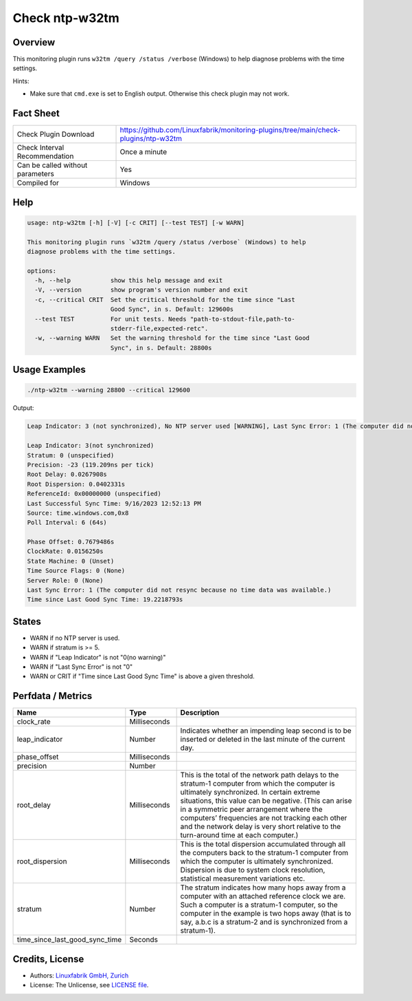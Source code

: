 Check ntp-w32tm
===============

Overview
--------

This monitoring plugin runs ``w32tm /query /status /verbose`` (Windows) to help diagnose problems with the time settings.

Hints:

* Make sure that ``cmd.exe`` is set to English output. Otherwise this check plugin may not work.


Fact Sheet
----------

.. csv-table::
    :widths: 30, 70

    "Check Plugin Download",                "https://github.com/Linuxfabrik/monitoring-plugins/tree/main/check-plugins/ntp-w32tm"
    "Check Interval Recommendation",        "Once a minute"
    "Can be called without parameters",     "Yes"
    "Compiled for",                         "Windows"


Help
----

.. code-block:: text

    usage: ntp-w32tm [-h] [-V] [-c CRIT] [--test TEST] [-w WARN]

    This monitoring plugin runs `w32tm /query /status /verbose` (Windows) to help
    diagnose problems with the time settings.

    options:
      -h, --help           show this help message and exit
      -V, --version        show program's version number and exit
      -c, --critical CRIT  Set the critical threshold for the time since "Last
                           Good Sync", in s. Default: 129600s
      --test TEST          For unit tests. Needs "path-to-stdout-file,path-to-
                           stderr-file,expected-retc".
      -w, --warning WARN   Set the warning threshold for the time since "Last Good
                           Sync", in s. Default: 28800s


Usage Examples
--------------

.. code-block:: bash

    ./ntp-w32tm --warning 28800 --critical 129600
    
Output:

.. code-block:: text

    Leap Indicator: 3 (not synchronized), No NTP server used [WARNING], Last Sync Error: 1 (The computer did not resync because no time data was available.)

    Leap Indicator: 3(not synchronized)
    Stratum: 0 (unspecified)
    Precision: -23 (119.209ns per tick)
    Root Delay: 0.0267908s
    Root Dispersion: 0.0402331s
    ReferenceId: 0x00000000 (unspecified)
    Last Successful Sync Time: 9/16/2023 12:52:13 PM
    Source: time.windows.com,0x8
    Poll Interval: 6 (64s)

    Phase Offset: 0.7679486s
    ClockRate: 0.0156250s
    State Machine: 0 (Unset)
    Time Source Flags: 0 (None)
    Server Role: 0 (None)
    Last Sync Error: 1 (The computer did not resync because no time data was available.)
    Time since Last Good Sync Time: 19.2218793s


States
------

* WARN if no NTP server is used.
* WARN if stratum is >= 5.
* WARN if "Leap Indicator" is not "0(no warning)"
* WARN if "Last Sync Error" is not "0"
* WARN or CRIT if "Time since Last Good Sync Time" is above a given threshold.


Perfdata / Metrics
------------------

.. csv-table::
    :widths: 25, 15, 60
    :header-rows: 1
    
    Name,                                       Type,               Description      
    clock_rate,                                 Milliseconds,
    leap_indicator,                             Number,             "Indicates whether an impending leap second is to be inserted or deleted in the last minute of the current day."
    phase_offset,                               Milliseconds,
    precision,                                  Number,
    root_delay,                                 Milliseconds,       "This is the total of the network path delays to the stratum-1 computer from which the computer is ultimately synchronized. In certain extreme situations, this value can be negative. (This can arise in a symmetric peer arrangement where the computers’ frequencies are not tracking each other and the network delay is very short relative to the turn-around time at each computer.)"
    root_dispersion,                            Milliseconds,       "This is the total dispersion accumulated through all the computers back to the stratum-1 computer from which the computer is ultimately synchronized. Dispersion is due to system clock resolution, statistical measurement variations etc."
    stratum,                                    Number,             "The stratum indicates how many hops away from a computer with an attached reference clock we are. Such a computer is a stratum-1 computer, so the computer in the example is two hops away (that is to say, a.b.c is a stratum-2 and is synchronized from a stratum-1)."
    time_since_last_good_sync_time,             Seconds


Credits, License
----------------

* Authors: `Linuxfabrik GmbH, Zurich <https://www.linuxfabrik.ch>`_
* License: The Unlicense, see `LICENSE file <https://unlicense.org/>`_.
